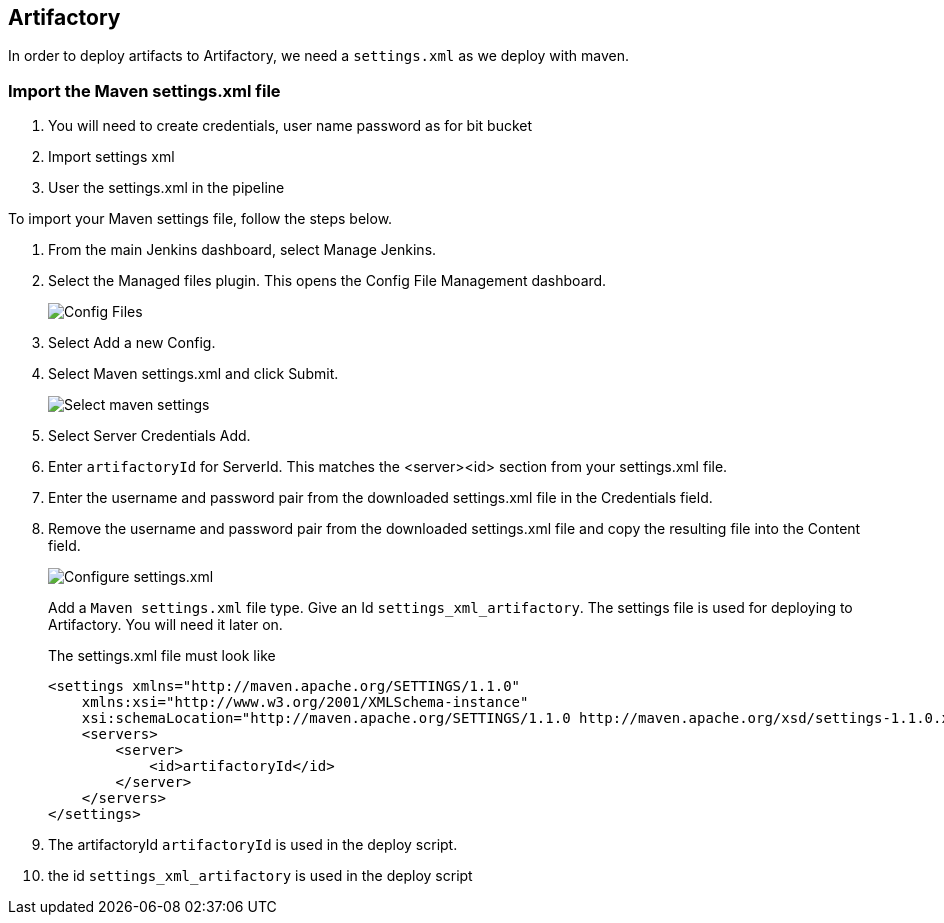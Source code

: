== Artifactory

In order to deploy artifacts to Artifactory, we need a `settings.xml` as we deploy with maven.

=== Import the Maven settings.xml file

. You will need to create credentials, user name password as for bit bucket
. Import settings xml
. User the settings.xml in the pipeline

To import your Maven settings file, follow the steps below.

. From the main Jenkins dashboard, select Manage Jenkins.
. Select the Managed files plugin.
This opens the Config File Management dashboard.
+
image::artifactory/config-file.png[Config Files]
. Select Add a new Config.
. Select Maven settings.xml and click Submit.
+
image::artifactory/manage_files.png[Select maven settings]
. Select Server Credentials Add.
. Enter `artifactoryId` for ServerId.
This matches the <server><id> section from your settings.xml file.
. Enter the username and password pair from the downloaded settings.xml file in the Credentials field.
. Remove the username and password pair from the downloaded settings.xml file and copy the resulting file into the Content field.
+
image::artifactory/configure_settings.png[Configure settings.xml]
+
Add a `Maven settings.xml` file type.
Give an Id `settings_xml_artifactory`.
The settings file is used for deploying to Artifactory.
You will need it later on.
+
The settings.xml file must look like

    <settings xmlns="http://maven.apache.org/SETTINGS/1.1.0"
        xmlns:xsi="http://www.w3.org/2001/XMLSchema-instance"
        xsi:schemaLocation="http://maven.apache.org/SETTINGS/1.1.0 http://maven.apache.org/xsd/settings-1.1.0.xsd">
        <servers>
            <server>
                <id>artifactoryId</id>
            </server>
        </servers>
    </settings>

. The artifactoryId `artifactoryId` is used in the deploy script.
. the id `settings_xml_artifactory` is used in the deploy script
